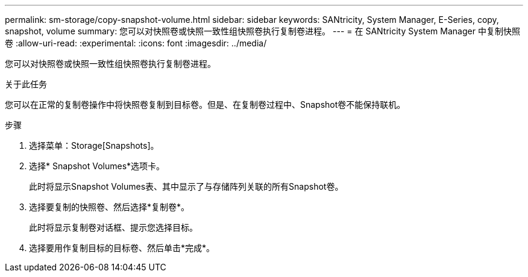 ---
permalink: sm-storage/copy-snapshot-volume.html 
sidebar: sidebar 
keywords: SANtricity, System Manager, E-Series, copy, snapshot, volume 
summary: 您可以对快照卷或快照一致性组快照卷执行复制卷进程。 
---
= 在 SANtricity System Manager 中复制快照卷
:allow-uri-read: 
:experimental: 
:icons: font
:imagesdir: ../media/


[role="lead"]
您可以对快照卷或快照一致性组快照卷执行复制卷进程。

.关于此任务
您可以在正常的复制卷操作中将快照卷复制到目标卷。但是、在复制卷过程中、Snapshot卷不能保持联机。

.步骤
. 选择菜单：Storage[Snapshots]。
. 选择* Snapshot Volumes*选项卡。
+
此时将显示Snapshot Volumes表、其中显示了与存储阵列关联的所有Snapshot卷。

. 选择要复制的快照卷、然后选择*复制卷*。
+
此时将显示复制卷对话框、提示您选择目标。

. 选择要用作复制目标的目标卷、然后单击*完成*。

